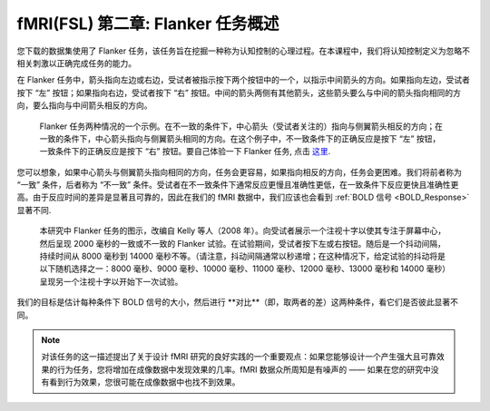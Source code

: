 .. _fMRI_02_ExperimentalDesign:

==============
fMRI(FSL) 第二章: Flanker 任务概述
==============

您下载的数据集使用了 Flanker 任务，该任务旨在挖掘一种称为认知控制的心理过程。在本课程中，我们将认知控制定义为忽略不相关刺激以正确完成任务的能力。

在 Flanker 任务中，箭头指向左边或右边，受试者被指示按下两个按钮中的一个，以指示中间箭头的方向。如果指向左边，受试者按下 “左” 按钮；如果指向右边，受试者按下 “右” 按钮。中间的箭头两侧有其他箭头，这些箭头要么与中间的箭头指向相同的方向，要么指向与中间箭头相反的方向。

.. figure:: Flanker_Example.png

	Flanker 任务两种情况的一个示例。在不一致的条件下，中心箭头（受试者关注的）指向与侧翼箭头相反的方向；在一致的条件下，中心箭头指向与侧翼箭头相同的方向。在这个例子中，不一致条件下的正确反应是按下 “左” 按钮，一致条件下的正确反应是按下 “右” 按钮。要自己体验一下 Flanker 任务, 点击 `这里 <http://cognitivefun.net/test/6>`__.

您可以想象，如果中心箭头与侧翼箭头指向相同的方向，任务会更容易，如果指向相反的方向，任务会更困难。我们将前者称为 “一致” 条件，后者称为 “不一致” 条件。受试者在不一致条件下通常反应更慢且准确性更低，在一致条件下反应更快且准确性更高。由于反应时间的差异是显著且可靠的，因此在我们的 fMRI 数据中，我们应该也会看到 :ref:`BOLD 信号 <BOLD_Response>` 显著不同.

.. figure:: Flanker_Design.png

	本研究中 Flanker 任务的图示，改编自 Kelly 等人（2008 年）。向受试者展示一个注视十字以使其专注于屏幕中心，然后呈现 2000 毫秒的一致或不一致的 Flanker 试验。在试验期间，受试者按下左或右按钮。随后是一个抖动间隔，持续时间从 8000 毫秒到 14000 毫秒不等。（请注意，抖动间隔通常以秒递增；在这种情况下，给定试验的抖动将是以下随机选择之一：8000 毫秒、9000 毫秒、10000 毫秒、11000 毫秒、12000 毫秒、13000 毫秒和 14000 毫秒）呈现另一个注视十字以开始下一次试验。

我们的目标是估计每种条件下 BOLD 信号的大小，然后进行 **对比**（即，取两者的差）这两种条件，看它们是否彼此显著不同。

.. note::
	对该任务的这一描述提出了关于设计 fMRI 研究的良好实践的一个重要观点：如果您能够设计一个产生强大且可靠效果的行为任务，您将增加在成像数据中发现效果的几率。fMRI 数据众所周知是有噪声的 —— 如果在您的研究中没有看到行为效果，您很可能在成像数据中也找不到效果。
